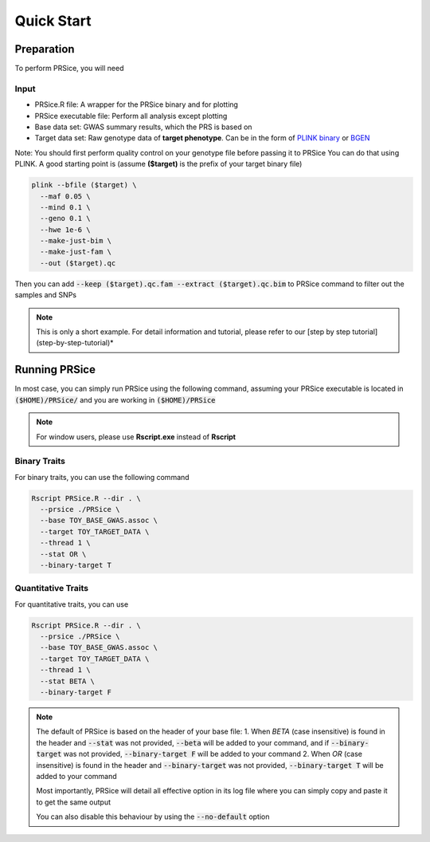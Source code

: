 
Quick Start
************

===========
Preparation
===========
To perform PRSice, you will need

------
Input
------
- PRSice.R file: A wrapper for the PRSice binary and for plotting
- PRSice executable file: Perform all analysis except plotting
- Base data set: GWAS summary results, which the PRS is based on
- Target data set: Raw genotype data of **target phenotype**. Can be in the form of  `PLINK binary <https://www.cog-genomics.org/plink2/formats#bed>`_ or `BGEN <http://www.well.ox.ac.uk/~gav/bgen_format/>`_

Note: You should first perform quality control on your genotype file before passing it to PRSice
You can do that using PLINK. A good starting point is (assume **($target)** is the prefix of your target binary file)

.. code-block:: bash

    plink --bfile ($target) \
      --maf 0.05 \
      --mind 0.1 \
      --geno 0.1 \
      --hwe 1e-6 \
      --make-just-bim \
      --make-just-fam \
      --out ($target).qc

Then you can add :code:`--keep ($target).qc.fam --extract ($target).qc.bim` to PRSice command to filter out
the samples and SNPs

.. note::
   This is only a short example. For detail information and tutorial, please refer to our [step by step tutorial](step-by-step-tutorial)*

===============
Running PRSice
===============
In most case, you can simply run PRSice using the following command, assuming your
PRSice executable is located in :code:`($HOME)/PRSice/` and you are working in :code:`($HOME)/PRSice`

.. note::
   For window users, please use **Rscript.exe** instead of **Rscript**

--------------
Binary Traits
--------------
For binary traits, you can use the following command

.. code-block:: bash

  Rscript PRSice.R --dir . \
    --prsice ./PRSice \
    --base TOY_BASE_GWAS.assoc \
    --target TOY_TARGET_DATA \
    --thread 1 \
    --stat OR \
    --binary-target T


--------------------
Quantitative Traits
--------------------

For quantitative traits, you can use

.. code-block:: bash

  Rscript PRSice.R --dir . \
    --prsice ./PRSice \
    --base TOY_BASE_GWAS.assoc \
    --target TOY_TARGET_DATA \
    --thread 1 \
    --stat BETA \
    --binary-target F


.. note::
  The default of PRSice is based on the header of your base file:
  1. When *BETA* (case insensitive) is found in the header and :code:`--stat` was not provided, :code:`--beta` will be added to your command, and if :code:`--binary-target` was not provided, :code:`--binary-target F` will be added to your command
  2. When *OR* (case insensitive) is found in the header and :code:`--binary-target` was not provided, :code:`--binary-target T` will be added to your command

  Most importantly, PRSice will detail all effective option in its log file where you can simply copy and paste it to get the same output

  You can also disable this behaviour by using the :code:`--no-default` option

